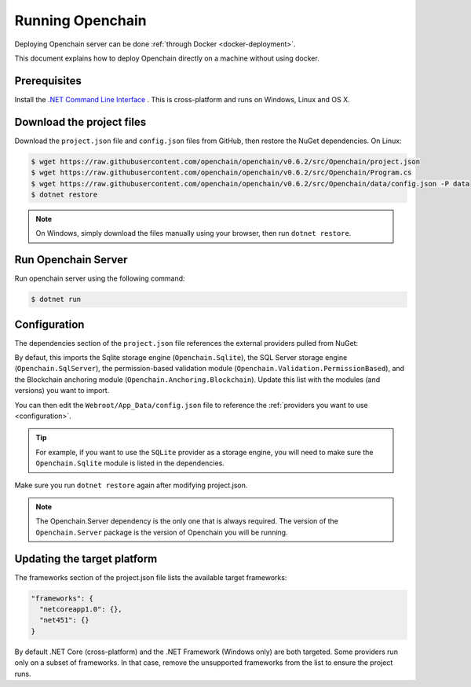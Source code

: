 Running Openchain
=================

Deploying Openchain server can be done :ref:`through Docker <docker-deployment>`.

This document explains how to deploy Openchain directly on a machine without using docker.

Prerequisites
-------------

Install the `.NET Command Line Interface <https://www.microsoft.com/net/core>`_ . This is cross-platform and runs on Windows, Linux and OS X.

Download the project files
--------------------------

Download the ``project.json`` file and ``config.json`` files from GitHub, then restore the NuGet dependencies. On Linux:

.. code-block:: bash

    $ wget https://raw.githubusercontent.com/openchain/openchain/v0.6.2/src/Openchain/project.json
    $ wget https://raw.githubusercontent.com/openchain/openchain/v0.6.2/src/Openchain/Program.cs
    $ wget https://raw.githubusercontent.com/openchain/openchain/v0.6.2/src/Openchain/data/config.json -P data
    $ dotnet restore

.. note:: On Windows, simply download the files manually using your browser, then run ``dotnet restore``.

Run Openchain Server
--------------------

Run openchain server using the following command:

.. code-block:: bash

    $ dotnet run

Configuration
-------------

The dependencies section of the ``project.json`` file references the external providers pulled from NuGet:

.. code-block:: json
   :emphasize-lines: 9-12

    "dependencies": {
      "Microsoft.NETCore.App": {
        "version": "1.0.0",
        "type": "platform"
      },
      "Microsoft.AspNetCore.Server.IISIntegration": "1.0.0",
      "Openchain.Server": "0.6.2",
    
      "Openchain.Anchoring.Blockchain": "0.6.2",
      "Openchain.Sqlite": "0.6.2",
      "Openchain.SqlServer": "0.6.2",
      "Openchain.Validation.PermissionBased": "0.6.2"
    },

By defaut, this imports the Sqlite storage engine (``Openchain.Sqlite``), the SQL Server storage engine (``Openchain.SqlServer``), the permission-based validation module (``Openchain.Validation.PermissionBased``), and the Blockchain anchoring module (``Openchain.Anchoring.Blockchain``). Update this list with the modules (and versions) you want to import.

You can then edit the ``Webroot/App_Data/config.json`` file to reference the :ref:`providers you want to use <configuration>`.

.. tip:: For example, if you want to use the ``SQLite`` provider as a storage engine, you will need to make sure the ``Openchain.Sqlite`` module is listed in the dependencies.

Make sure you run ``dotnet restore`` again after modifying project.json.

.. note:: The Openchain.Server dependency is the only one that is always required. The version of the ``Openchain.Server`` package is the version of Openchain you will be running.

Updating the target platform
----------------------------

The frameworks section of the project.json file lists the available target frameworks:

.. code-block:: json

    "frameworks": {
      "netcoreapp1.0": {},
      "net451": {}
    }

By default .NET Core (cross-platform) and the .NET Framework (Windows only) are both targeted. Some providers run only on a subset of frameworks. In that case, remove the unsupported frameworks from the list to ensure the project runs.
